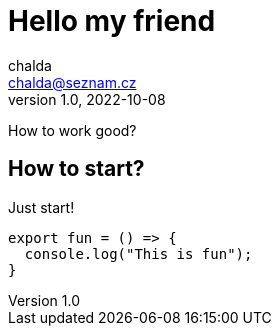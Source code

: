 = Hello my friend
:source-highlighter: highlightjs
chalda <chalda@seznam.cz>
1.0, 2022-10-08

:page-published: true
:page-synopsis: Something about my friends 
:page-title: Article
:page-path: /2022/2022-10-08-a-test
:page-category: Asciidoctor
:page-tags: One, Two, Three

How to work good?

== How to start?

Just start! 

[souce,javascript]
----
export fun = () => {
  console.log("This is fun");
}
----